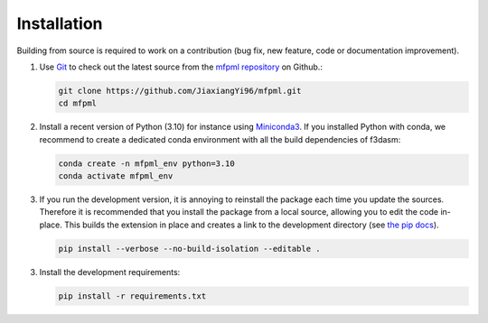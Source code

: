 
Installation
---------------

Building from source is required to work on a contribution (bug fix, new feature, code or documentation improvement).

.. _git_repo:

1. Use `Git <https://git-scm.com/>`_ to check out the latest source from the
   `mfpml repository <https://github.com/JiaxiangYi96/mfpml>`_ on
   Github.:

   .. code-block:: console

     git clone https://github.com/JiaxiangYi96/mfpml.git 
     cd mfpml


2. Install a recent version of Python (3.10)
   for instance using `Miniconda3 <https://docs.conda.io/en/latest/miniconda.html>`_.
   If you installed Python with conda, we recommend to create a dedicated
   conda environment with all the build dependencies of f3dasm:

   .. code-block:: console

     conda create -n mfpml_env python=3.10
     conda activate mfpml_env

3. If you run the development version, it is annoying to reinstall the package each time you update the sources.
   Therefore it is recommended that you install the package from a local source, allowing you to edit the code in-place. 
   This builds the extension in place and creates a link to the development directory (see `the pip docs <https://pip.pypa.io/en/stable/topics/local-project-installs/#editable-installs>`_).

   .. code-block:: console

     pip install --verbose --no-build-isolation --editable .


3. Install the development requirements:

   .. code-block:: console

     pip install -r requirements.txt